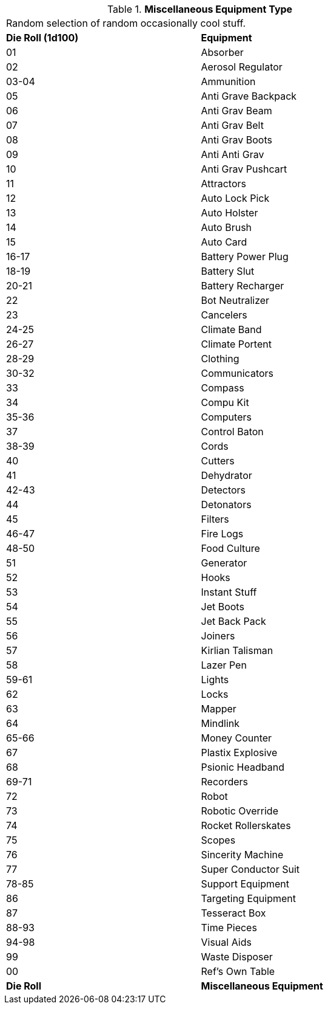 // Table 48.1 Miscellaneous Equipment Type
.*Miscellaneous Equipment Type*
[width="75%",cols="^,<",frame="all", stripes="even"]
|===
2+<|Random selection of random occasionally cool stuff.
s|Die Roll (1d100)
s|Equipment

|01
|Absorber

|02
|Aerosol Regulator

|03-04
|Ammunition

|05
|Anti Grave Backpack

|06
|Anti Grav Beam

|07
|Anti Grav Belt

|08
|Anti Grav Boots

|09
|Anti Anti Grav 

|10
|Anti Grav Pushcart

|11
|Attractors

|12
|Auto Lock Pick

|13
|Auto Holster

|14
|Auto Brush

|15
|Auto Card

|16-17
|Battery Power Plug

|18-19
|Battery Slut

|20-21
|Battery Recharger

|22
|Bot Neutralizer

|23
|Cancelers

|24-25
|Climate Band

|26-27
|Climate Portent

|28-29
|Clothing

|30-32
|Communicators

|33
|Compass

|34
|Compu Kit

|35-36
|Computers

|37
|Control Baton

|38-39
|Cords

|40
|Cutters

|41
|Dehydrator

|42-43
|Detectors

|44
|Detonators

|45
|Filters

|46-47
|Fire Logs

|48-50
|Food Culture

|51
|Generator

|52
|Hooks

|53
|Instant Stuff

|54
|Jet Boots

|55
|Jet Back Pack

|56
|Joiners

|57
|Kirlian Talisman

|58
|Lazer Pen

|59-61
|Lights

|62
|Locks

|63
|Mapper

|64
|Mindlink

|65-66
|Money Counter

|67
|Plastix Explosive

|68
|Psionic Headband

|69-71
|Recorders

|72
|Robot

|73
|Robotic Override

|74
|Rocket Rollerskates

|75
|Scopes

|76
|Sincerity Machine

|77
|Super Conductor Suit

|78-85
|Support Equipment

|86
|Targeting Equipment

|87
|Tesseract Box

|88-93
|Time Pieces

|94-98
|Visual Aids

|99
|Waste Disposer

|00
|Ref's Own Table

s|Die Roll
s|Miscellaneous Equipment
|===
